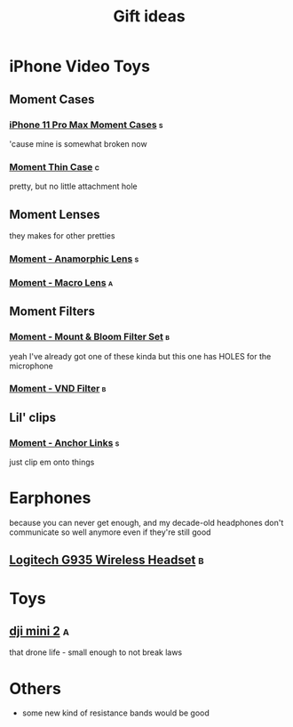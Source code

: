 #+TITLE: Gift ideas
# Disable table of contents
#+OPTIONS: num:nil

#+INFOJS_OPT: view:showall toc:nil ltoc:nil mouse:underline buttons:0 path:../js/org-info.js
#+HTML_HEAD: <link rel="stylesheet" type="text/css" href="../css/solarized-light.css" />

* iPhone Video Toys
** Moment Cases
*** [[https://www.shopmoment.com/shop/iphone-case/iphone-11-pro-max-black][iPhone 11 Pro Max Moment Cases]] :s:
'cause mine is somewhat broken now
#+DOWNLOADED: screenshot @ 2021-02-14 14:11:39
[[file:iPhone_Video_Toys/2021-02-14_14-11-39_screenshot.png]]

*** [[https://www.shopmoment.com/products/iphone-thin-case/iphone-11-pro-max-indigo-blue][Moment Thin Case]] :c:
pretty, but no little attachment hole

** Moment Lenses
they makes for other pretties
*** [[https://www.shopmoment.com/shop/anamorphic-lens][Moment - Anamorphic Lens]] :s:
#+DOWNLOADED: screenshot @ 2021-02-14 14:13:37
[[file:iPhone_Video_Toys/2021-02-14_14-13-37_screenshot.png]]
*** [[https://www.shopmoment.com/shop/macro-lens][Moment - Macro Lens]] :a:
** Moment Filters
*** [[https://www.shopmoment.com/products/67mm-cinebloom-phone-filter-set][Moment - Mount & Bloom Filter Set]] :b:
yeah I've already got one of these kinda but this one has HOLES for the microphone
*** [[https://www.shopmoment.com/products/67mm-variable-nd/67mm-variable-nd-6-9-stop][Moment - VND Filter]] :b:

** Lil' clips
*** [[https://www.shopmoment.com/products/anchor-links/anchor-links][Moment - Anchor Links]] :s:
just clip em onto things

* Earphones
because you can never get enough, and my decade-old headphones don't communicate so well anymore even if they're still good
** [[https://www.logitechg.com/en-us/products/gaming-audio/g935-wireless-7-1-surround-sound-lightsync-gaming-headset.981-000742.html][Logitech G935 Wireless Headset]] :b:

#+DOWNLOADED: screenshot @ 2021-02-14 14:14:58
[[file:More_Earphones/2021-02-14_14-14-58_screenshot.png]]

* Toys
** [[https://store.dji.com/ca/product/mini-2][dji mini 2]] :a:
that drone life - small enough to not break laws

#+DOWNLOADED: screenshot @ 2021-02-17 17:46:51
[[file:Toys/2021-02-17_17-46-51_screenshot.png]]


* Others
- some new kind of resistance bands would be good
